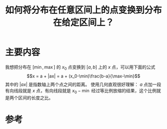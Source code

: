 #+title: 如何将分布在任意区间上的点变换到分布在给定区间上？
#+roam_tags: 
#+roam_alias: 

* 主要内容
我想把分布在 \([\min,\max]\) 的 \(x_0\) 点变换到 \([a,b]\) 上的 \(x\) 点，可以用下面的公式 
\[x = a + |ax| = a + (x_0-\min)\frac{b-a}{\max-\min}\]
其中的 \(|ax|\) 是指数轴上两个点之间的距离。
使用几何直观很好理解： \(a\) 点加一段有向线段就是 \(x\) 点，有向线段就是 \(x_0-\min\) 经过等比例放缩的结果，这个比例就是两个区间的长度之比。
* 参考
